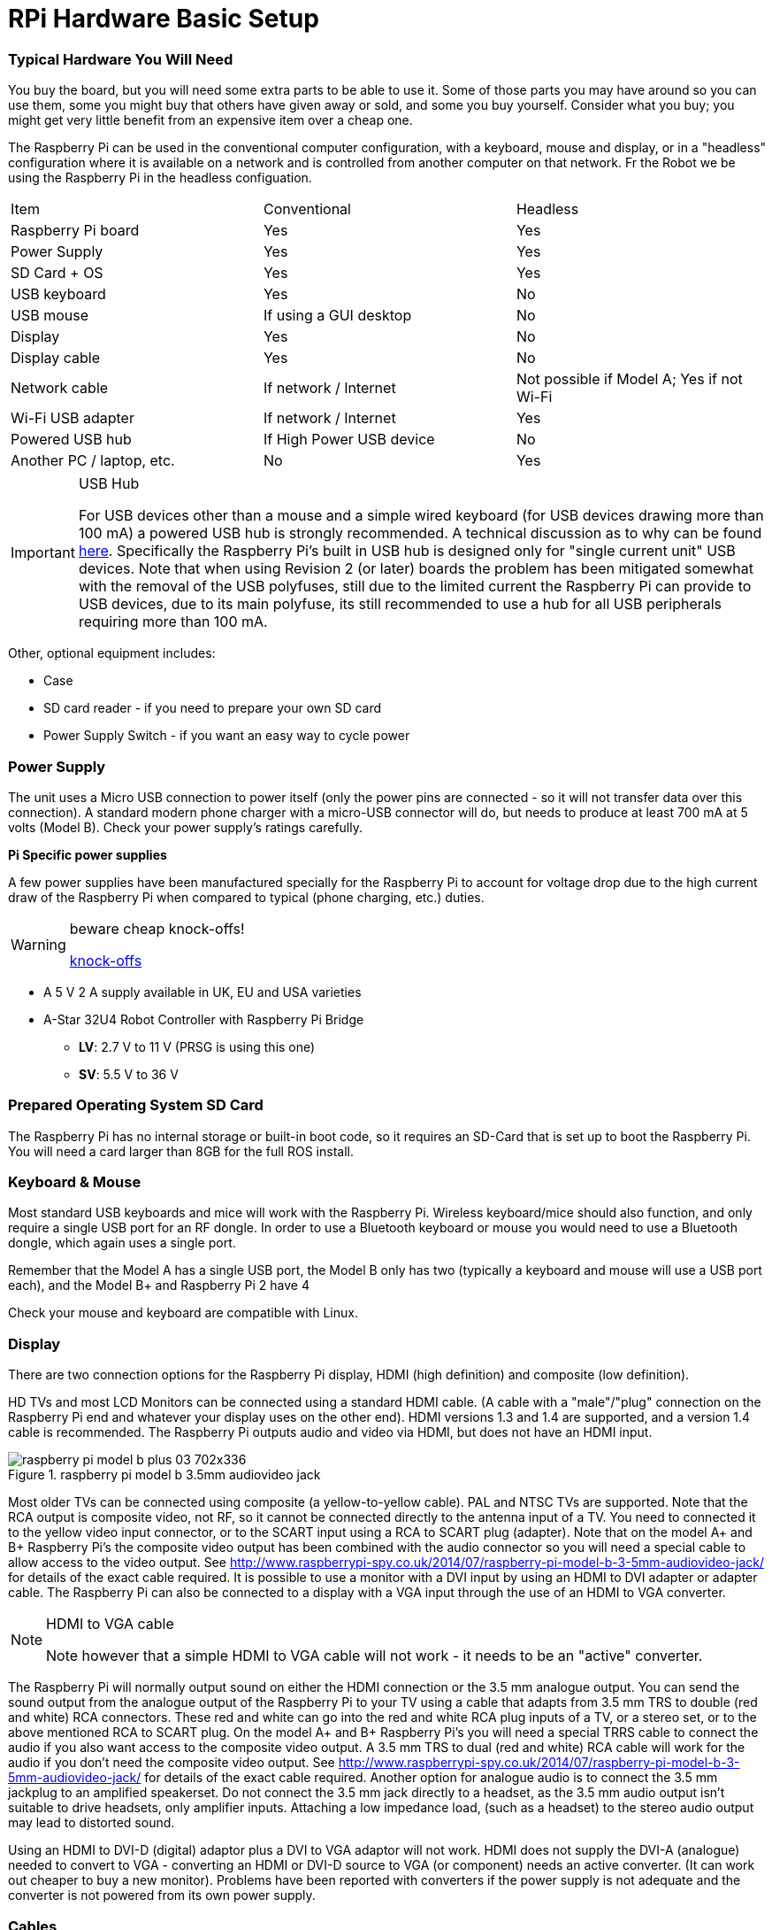 = RPi Hardware Basic Setup

=== Typical Hardware You Will Need

You buy the board, but you will need some extra parts to be able to use it. Some of those parts you may have around so you can use them, some you might buy that others have given away or sold, and some you buy yourself. Consider what you buy; you might get very little benefit from an expensive item over a cheap one. 

The Raspberry Pi can be used in the conventional computer configuration, with a keyboard, mouse and display, or in a "headless" configuration where it is available on a network and is controlled from another computer on that network. Fr the Robot we be using the Raspberry Pi in the headless configuation.

|====
| Item | Conventional | Headless
|Raspberry Pi board | Yes | Yes
|Power Supply | Yes | Yes
|SD Card + OS | Yes | Yes
|USB keyboard | Yes | No
|USB mouse | If using a GUI desktop | No
|Display | Yes | No
|Display cable | Yes | No
|Network cable | If network / Internet | Not possible if Model A; Yes if not Wi-Fi
|Wi-Fi USB adapter | If network / Internet | Yes
|Powered USB hub | If High Power USB device | No
|Another PC / laptop, etc. | No | Yes
|====


.USB Hub
[IMPORTANT]
====
For USB devices other than a mouse and a simple wired keyboard (for USB devices drawing more than 100 mA) a powered USB hub is strongly recommended. A technical discussion as to why can be found http://www.raspberrypi.org/phpBB3/viewtopic.php?f=24&t=5830[here]. Specifically the Raspberry Pi's built in USB hub is designed only for "single current unit" USB devices. Note that when using Revision 2 (or later) boards the problem has been mitigated somewhat with the removal of the USB polyfuses, still due to the limited current the Raspberry Pi can provide to USB devices, due to its main polyfuse, its still recommended to use a hub for all USB peripherals requiring more than 100 mA.
====


Other, optional equipment includes:

*   Case
*   SD card reader - if you need to prepare your own SD card
*   Power Supply Switch - if you want an easy way to cycle power


=== Power Supply

The unit uses a Micro USB connection to power itself (only the power pins are connected - so it will not transfer data over this connection). A standard modern phone charger with a micro-USB connector will do, but needs to produce at least 700 mA at 5 volts (Model B). Check your power supply's ratings carefully.



**Pi Specific power supplies**

A few power supplies have been manufactured specially for the Raspberry Pi to account for voltage drop due to the high current draw of the Raspberry Pi when compared to typical (phone charging, etc.) duties.

.beware cheap knock-offs!
[WARNING]
====
https://www.raspberrypi.org/forums/viewtopic.php?&t=2149[knock-offs]
====

*   A 5 V 2 A supply available in UK, EU and USA varieties 

*  A-Star 32U4 Robot Controller with Raspberry Pi Bridge

**   **LV**: 2.7 V to 11 V (PRSG is using this one)
**   **SV**: 5.5 V to 36 V 


=== Prepared Operating System SD Card

The Raspberry Pi has no internal storage or built-in boot code, so it requires an SD-Card that is set up to boot the Raspberry Pi. You will need a card larger than 8GB for the full ROS install.

=== Keyboard & Mouse

Most standard USB keyboards and mice will work with the Raspberry Pi. Wireless keyboard/mice should also function, and only require a single USB port for an RF dongle. In order to use a Bluetooth keyboard or mouse you would need to use a Bluetooth dongle, which again uses a single port.

Remember that the Model A has a single USB port, the Model B only has two (typically a keyboard and mouse will use a USB port each), and the Model B+ and Raspberry Pi 2 have 4 

Check your mouse and keyboard are compatible with Linux.

=== Display

There are two connection options for the Raspberry Pi display, HDMI (high definition) and composite (low definition).

HD TVs and most LCD Monitors can be connected using a standard HDMI cable. (A cable with a "male"/"plug" connection on the Raspberry Pi end and whatever your display uses on the other end). HDMI versions 1.3 and 1.4 are supported, and a version 1.4 cable is recommended. The Raspberry Pi outputs audio and video via HDMI, but does not have an HDMI input.

.raspberry pi model b 3.5mm audiovideo jack
image::images/raspberry_pi_model_b_plus_03-702x336.jpg[]



Most older TVs can be connected using composite (a yellow-to-yellow cable). PAL and NTSC TVs are supported. Note that the RCA output is composite video, not RF, so it cannot be connected directly to the antenna input of a TV. You need to connected it to the yellow video input connector, or to the SCART input using a RCA to SCART plug (adapter). Note that on the model A+ and B+ Raspberry Pi's the composite video output has been combined with the audio connector so you will need a special cable to allow access to the video output. See http://www.raspberrypi-spy.co.uk/2014/07/raspberry-pi-model-b-3-5mm-audiovideo-jack/[http://www.raspberrypi-spy.co.uk/2014/07/raspberry-pi-model-b-3-5mm-audiovideo-jack/] for details of the exact cable required.
It is possible to use a monitor with a DVI input by using an HDMI to DVI adapter or adapter cable. The Raspberry Pi can also be connected to a display with a VGA input through the use of an HDMI to VGA converter. 

.HDMI to VGA cable
[NOTE]
====
Note however that a simple HDMI to VGA cable will not work - it needs to be an "active" converter.
====

The Raspberry Pi will normally output sound on either the HDMI connection or the 3.5 mm analogue output. You can send the sound output from the analogue output of the Raspberry Pi to your TV using a cable that adapts from 3.5 mm TRS to double (red and white) RCA connectors. These red and white can go into the red and white RCA plug inputs of a TV, or a stereo set, or to the above mentioned RCA to SCART plug. On the model A+ and B+ Raspberry Pi's you will need a special TRRS cable to connect the audio if you also want access to the composite video output. A 3.5 mm TRS to dual (red and white) RCA cable will work for the audio if you don't need the composite video output. See http://www.raspberrypi-spy.co.uk/2014/07/raspberry-pi-model-b-3-5mm-audiovideo-jack/[http://www.raspberrypi-spy.co.uk/2014/07/raspberry-pi-model-b-3-5mm-audiovideo-jack/] for details of the exact cable required. Another option for analogue audio is to connect the 3.5 mm jackplug to an amplified speakerset. Do not connect the 3.5 mm jack directly to a headset, as the 3.5 mm audio output isn't suitable to drive headsets, only amplifier inputs. Attaching a low impedance load, (such as a headset) to the stereo audio output may lead to distorted sound.

Using an HDMI to DVI-D (digital) adaptor plus a DVI to VGA adaptor will not work. HDMI does not supply the DVI-A (analogue) needed to convert to VGA - converting an HDMI or DVI-D source to VGA (or component) needs an active converter. (It can work out cheaper to buy a new monitor). Problems have been reported with converters if the power supply is not adequate and the converter is not powered from its own power supply.

=== Cables

You will probably need a number of cables in order to connect your Raspberry Pi up.

image::images/799px-MicroB_USB_Plug.jpg[Micro-B USB]

.  Micro-B USB Power Cable (see above)
.  HDMI-A http://en.wikipedia.org/wiki/File:HDMI.jpg[picture] or Composite cable http://en.wikipedia.org/wiki/File:Composite-video-cable.jpg[picture], plus DVI adaptor http://en.wikipedia.org/wiki/File:Adapter_dvi_hdmi_S7302224_wp.jpg[picture] or SCART adaptor http://en.wikipedia.org/wiki/File:Multiconnector-scart-chti.jpg[picture] if required, to connect your Raspberry Pi to the Display/Monitor/TV of your choice.
.  Audio cable http://en.wikipedia.org/wiki/File:Audio-TRS-Mini-Plug.jpg[picture], this is not needed if you use a HDMI TV/monitor.
.  Ethernet/LAN Cable (see below) http://en.wikipedia.org/wiki/File:Ethernet_RJ45_connector_p1160054.jpg[picture].
The price you pay for an HDMI cable can vary wildly and under most circumstances a low-cost cable from a reputable online or local supplier will be absolutely fine, but the definition of what constitutes 'low cost' can vary wildly - for example, in the UK, a 1 m cable can be purchased for anything between £1 and £24.99. If, however, you want to drive a display some distance from the Raspberry Pi (say greater than the ubiquitous 1.8 m/6 ft), or you are using a video switch to share a display between several devices, then higher quality cables might be wise - for example, a pair of 1 m HDMI cables purchased in a UK 'pound shop' worked fine when directly connected between the Raspberry Pi and a display, but would not give a stable picture when used via an HDMI switch. Replacing the £1 1 m cable with a 1.5 m cable bought online for £1.30 fixed the problem. For more insight: http://www.techradar.com/news/video/why-you-dont-need-to-spend-more-than-2-on-an-hdmi-cable-1071343[Why you don't need to spend more than £2 on an HDMI cable]


=== Network / Internet Connectivity

This may be an Ethernet/LAN cable (standard RJ45 connector) or a USB Wi-Fi adaptor. The Raspberry Pi Ethernet port is auto-sensing which means that it may be connected to a router or directly to another computer (without the need for a crossover cable^http://elinux.org/RPi_Hardware_Basic_Setup#cite_note-autoMDIX-1[[1]]^).

Support for USB Wi-Fi adaptors will vary - see http://elinux.org/RPi_VerifiedPeripherals[Raspberry Pi Verified Peripherals].

.Netgear router
[NOTE]
====
If a Netgear router has a blank in the fourth box of the subnet mask, raspbian will interpret that as a 255, not as a '0' like Ubuntu. This will give you a subnet mask of 255.255.255.255 and a useless network connection. Changing the router's setting to put a '0' in the last field and reinitializing the network will fix this.
====


=== USB-Hub

In order to connect additional devices to the Raspberry Pi, you may want to obtain a USB Hub, which will allow multiple devices to be used.

It is recommended that a **powered** hub is used - this will provide any additional power to the devices without affecting the Raspberry Pi itself. The USB ports are fused at about 140 mA each without an additional external power source. This is not enough to power a hard drive, and you may even have trouble powering wireless adapters and other peripherals. There is enough current out there, however, for mice and most keyboards.

USB version 2.0 is recommended. USB version 1.1 is fine for keyboards and mice, but may not be fast enough for other accessories.

=== Real Time Clock

Laptops and computers keep time when the power is off by using a pre-installed, battery powered 'Real Time Clock' (RTC). However, this Real Time Clock module is not included with the Raspberry Pi. To keep time, the Raspberry Pi updates the date and time automatically over the Internet via Ethernet or Wi-Fi. For projects which have no Internet connection, you may want to add a low cost battery powered RTC to help your Raspberry Pi keep time!

Afterthought Software have released a 'Plug and Play' Real Time Clock designed specifically for the Raspberry Pi which, unlike other RTC's available, plugs directly in to the Raspberry Pi's GPIO Ports. The unit, and others, are available from https://www.modmypi.com/search/?search=rtc[[2]] and comes complete with an easy to follow https://www.modmypi.com/blog/installing-the-rasclock-raspberry-pi-real-time-clock[Installation Guide].

=== Another PC

If you need to install the Operating System on your own SD Card you will need another PC, Laptop or Mac to do so (or get a friend or local group to do it for you). If you are running headless, you also need one, though for a lot of uses (but not all) you can use a tablet or smart phone. This does include another Raspberry Pi!

